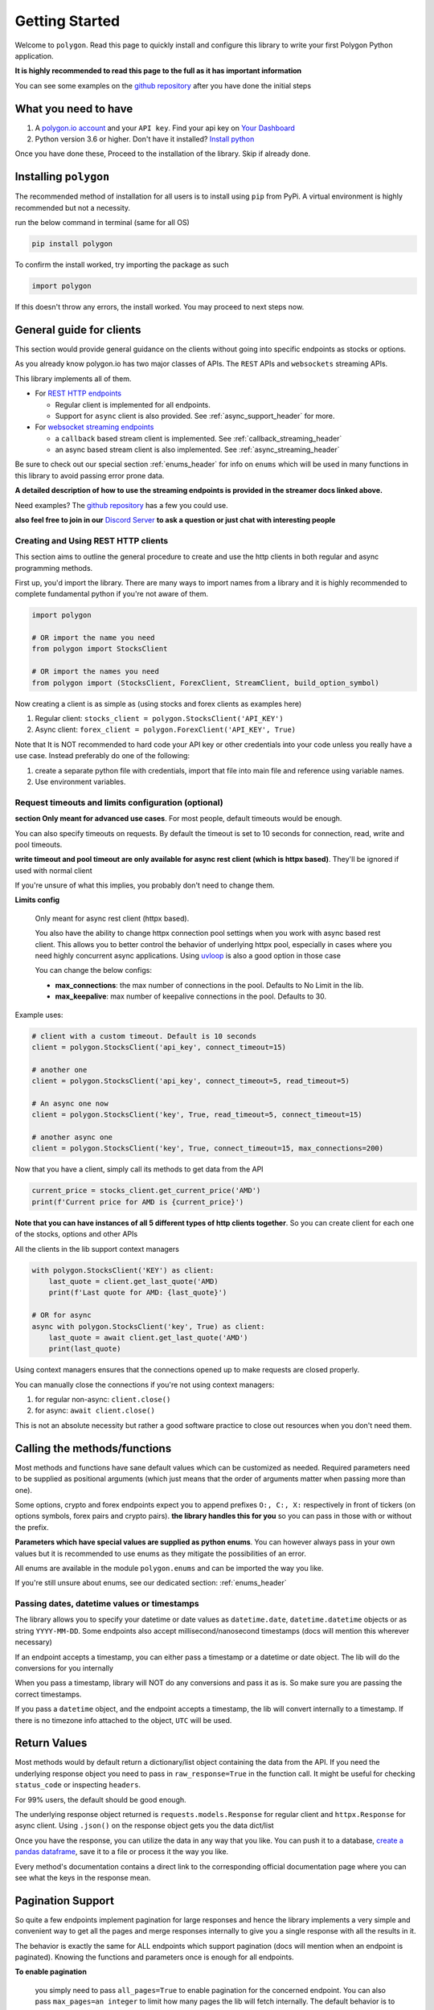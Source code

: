 
.. _getting_started_header:

Getting Started
===============

Welcome to ``polygon``. Read this page to quickly install and configure this library to write your first Polygon Python application.

**It is highly recommended to read this page to the full as it has important information**

You can see some examples on the `github repository <https://github.com/pssolanki111/polygon/tree/main/EXAMPLES>`__ after you have done
the initial steps

What you need to have
---------------------

1. A `polygon.io account <https://polygon.io/>`__ and your ``API key``. Find your api key on `Your Dashboard <https://polygon.io/dashboard/api-keys>`__
#. Python version 3.6 or higher. Don't have it installed? `Install python <https://www.python.org/downloads/>`__

Once you have done these, Proceed to the installation of the library. Skip if already done.

Installing ``polygon``
----------------------

The recommended method of installation for all users is to install using ``pip`` from PyPi. A virtual environment is highly recommended but not a necessity.

run the below command in terminal (same for all OS)

.. code-block:: shell

  pip install polygon

To confirm the install worked, try importing the package as such

.. code-block:: python

  import polygon

If this doesn't throw any errors, the install worked. You may proceed to next steps now.

.. _create_and_use_header:

General guide for clients
-------------------------
This section would provide general guidance on the clients without going into specific endpoints as stocks or options.

As you already know polygon.io has two major classes of APIs. The ``REST`` APIs and ``websockets`` streaming APIs.

This library implements all of them.

- For `REST HTTP endpoints <https://polygon.io/docs/getting-started>`__

  + Regular client is implemented for all endpoints.
  + Support for ``async`` client is also provided. See :ref:`async_support_header` for more.

- For `websocket streaming endpoints <https://polygon.io/docs/websockets/getting-started>`__

  + a ``callback`` based stream client is implemented. See :ref:`callback_streaming_header`
  + an async based stream client is also implemented. See :ref:`async_streaming_header`

Be sure to check out our special section :ref:`enums_header` for info on ``enums`` which will be used in many functions in this library to avoid passing error prone data.

**A detailed description of how to use the streaming endpoints is provided in the streamer docs linked above.**

Need examples? The `github repository <https://github.com/pssolanki111/polygon/tree/main/EXAMPLES>`__ has a few you could use.

**also feel free to join in our** `Discord Server <https://discord.gg/jPkARduU6N>`__ **to ask a question or just chat with interesting people**

Creating and Using REST HTTP clients
~~~~~~~~~~~~~~~~~~~~~~~~~~~~~~~~~~~~
This section aims to outline the general procedure to create and use the http clients in both regular and async programming methods.

First up, you'd import the library. There are many ways to import names from a library and it is highly recommended to complete fundamental python if you're not aware of them.

.. code-block:: python

  import polygon

  # OR import the name you need
  from polygon import StocksClient

  # OR import the names you need
  from polygon import (StocksClient, ForexClient, StreamClient, build_option_symbol)

Now creating a client is as simple as (using stocks and forex clients as examples here)

1. Regular client: ``stocks_client = polygon.StocksClient('API_KEY')``
#. Async client: ``forex_client = polygon.ForexClient('API_KEY', True)``

Note that It is NOT recommended to hard code your API key or other credentials into your code unless you really have a use case.
Instead preferably do one of the following:

1. create a separate python file with credentials, import that file into main file and reference using variable names.
#. Use environment variables.

Request timeouts and limits configuration (optional)
~~~~~~~~~~~~~~~~~~~~~~~~~~~~~~~~~~~~~~~~~~~~~~~~~~~~

**section Only meant for advanced use cases**. For most people, default timeouts would be enough.

You can also specify timeouts on requests. By default the timeout is set to 10 seconds for connection, read, write and pool timeouts.

**write timeout and pool timeout are only available for async rest client (which is httpx based)**. They'll be ignored if used with normal client

If you're unsure of what this implies, you probably don't need to change them.

**Limits config**

    Only meant for async rest client (httpx based).

    You also have the ability to change httpx connection pool settings when you work with async based rest client. This allows you to better control
    the behavior of underlying httpx pool, especially in cases where you need highly concurrent async applications.
    Using `uvloop <https://github.com/MagicStack/uvloop>`__ is also a good option in those case

    You can change the below configs:

    * **max_connections**: the max number of connections in the pool. Defaults to No Limit in the lib.
    * **max_keepalive**: max number of keepalive connections in the pool. Defaults to 30.

Example uses:

.. code-block:: python

  # client with a custom timeout. Default is 10 seconds
  client = polygon.StocksClient('api_key', connect_timeout=15)

  # another one
  client = polygon.StocksClient('api_key', connect_timeout=5, read_timeout=5)

  # An async one now
  client = polygon.StocksClient('key', True, read_timeout=5, connect_timeout=15)

  # another async one
  client = polygon.StocksClient('key', True, connect_timeout=15, max_connections=200)


Now that you have a client, simply call its methods to get data from the API

.. code-block:: python

  current_price = stocks_client.get_current_price('AMD')
  print(f'Current price for AMD is {current_price}')


**Note that you can have instances of all 5 different types of http clients together**. So you can create client for each one of the stocks, options and other APIs

All the clients in the lib support context managers

.. code-block:: python

  with polygon.StocksClient('KEY') as client:
      last_quote = client.get_last_quote('AMD)
      print(f'Last quote for AMD: {last_quote}')

  # OR for async
  async with polygon.StocksClient('key', True) as client:
      last_quote = await client.get_last_quote('AMD')
      print(last_quote)


Using context managers ensures that the connections opened up to make requests are closed properly.

You can manually close the connections if you're not using context managers:

1. for regular non-async: ``client.close()``
#. for async: ``await client.close()``

This is not an absolute necessity but rather a good software practice to close out resources when you don't need them.

Calling the methods/functions
-----------------------------

Most methods and functions have sane default values which can be customized as needed. Required parameters need to be
supplied as positional arguments (which just means that the order of arguments matter when passing more than one).

Some options, crypto and forex endpoints expect you to append prefixes ``O:, C:, X:`` respectively in front of tickers (on options symbols,
forex pairs and crypto pairs). **the library handles this for you** so you can pass in those with or without the prefix.

**Parameters which have special values are supplied as python enums**. You can however always pass in your own values
but it is recommended to use enums as they mitigate the possibilities of an error.

All enums are available in the module ``polygon.enums`` and can be imported the way you like.

If you're still unsure about enums, see our dedicated section: :ref:`enums_header`

Passing dates, datetime values or timestamps
~~~~~~~~~~~~~~~~~~~~~~~~~~~~~~~~~~~~~~~~~~~~

The library allows you to specify your datetime or date values as ``datetime.date``, ``datetime.datetime`` objects or as
string ``YYYY-MM-DD``. Some endpoints also accept millisecond/nanosecond timestamps (docs will mention this wherever necessary)

If an endpoint accepts a timestamp, you can either pass a timestamp or a datetime or date object. The lib will do the conversions for you
internally

When you pass a timestamp, library will NOT do any conversions and pass it as is. So make sure you are passing the correct timestamps.

If you pass a ``datetime`` object, and the endpoint accepts a timestamp, the lib will convert internally to a timestamp. If there is no
timezone info attached to the object, ``UTC`` will be used.

Return Values
-------------

Most methods would by default return a dictionary/list object containing the data from the API. If you need the underlying response object
you need to pass in ``raw_response=True`` in the function call. It might be useful for checking ``status_code`` or inspecting ``headers``.

For 99% users, the default should be good enough.

The underlying response object returned is ``requests.models.Response`` for regular client and ``httpx.Response`` for async client.
Using ``.json()`` on the response object gets you the data dict/list

Once you have the response, you can utilize the data in any way that you like. You can push it to a database,
`create a pandas dataframe <https://pandas.pydata.org/pandas-docs/stable/reference/api/pandas.DataFrame.from_dict.html>`__, save it to a file
or process it the way you like.

Every method's documentation contains a direct link to the corresponding official documentation page where you can see what the keys in the response mean.

.. _pagination_header:

Pagination Support
------------------

So quite a few endpoints implement pagination for large responses and hence the library implements a very simple and convenient way to
get all the pages and merge responses internally to give you a single response with all the results in it.

The behavior is exactly the same for ALL endpoints which support pagination (docs will mention when an endpoint is paginated). Knowing
the functions and parameters once is enough for all endpoints.

**To enable pagination**

    you simply need to pass ``all_pages=True`` to enable pagination for the concerned endpoint. You can also pass ``max_pages=an integer`` to limit how many pages the lib will fetch
    internally. The default behavior is to fetch all available pages.

You can further customize what kinda output you want to get. **you have three possible options to make use of pagination abilities** in the
library

Get a Single Merged Response (recommended)
~~~~~~~~~~~~~~~~~~~~~~~~~~~~~~~~~~~~~~~~~~

Recommended for most users. Using this method will give you all the pages, **merged into one single response** internally for your convenience, and you will get
all the results from all pages in one single list.

To use, simply pass ``all_pages=True``. you can optionally provide ``max_pages`` number too to limit how many pages to get.

for example, below examples will do the merging of responses internally for you

.. code-block:: python

  # assuming client is created already

  # This will pull ALL available tickers from reference APIs and merge them into a single list
  data = client.get_tickers(market='stocks', limit=1000, all_pages=True)

  # This will pull up to 4 available pages of tickers from reference APIs and merge them into a
  # single list
  data = client.get_tickers(market='stocks', limit=1000, all_pages=True, max_pages=5)


Get a List of all pages
~~~~~~~~~~~~~~~~~~~~~~~

Only for people who know they need it. what this method does is provide you with a list of all pages, WITHOUT merging them. so you'll basically get a list of all pages like so
``[page1_data, page2_data, page3_data]``.

By default each page element is the corresponding page's data itself. You can also customize it to get the underlying response objects (meant for advanced use cases)

To enable, as usual you'd pass in ``all_pages=True``. But this time you'll ask the lib not to merge the pages using ``merge_all_pages=False``. That's it.
as described above, to get underlying response objects, pass an additional ``raw_page_responses=True`` too.

See examples below

.. code-block:: python

  # assuming client is created already

  # will fetch all available pages, won't merge them and return a list of responses
  data = client.get_tickers(market='stocks', limit=1000, all_pages=True, merge_all_pages=False)

  # will fetch all available pages, won't merge them and return a list of response objects
  data = client.get_tickers(market='stocks', limit=1000, all_pages=True, merge_all_pages=False,
                            raw_page_responses=True)

  # will fetch up to 5 available pages, won't merge them and return a list of responses
  data = client.get_tickers(market='stocks', limit=1000, all_pages=True, merge_all_pages=False,
                            max_pages=5)

Paginate Manually
~~~~~~~~~~~~~~~~~

Only meant for people who really need more manual control over pagination, yet want to make use of available functionality.

Every client has a few core methods which can be used to get next or previous pages by passing in the last response you have.

Note that while using these methods, you'd need to use your own mechanism to combine pages or process them.
If any of these methods return False, it means no more pages are available.

**Examples Use**

.. code-block:: python

  # assuming a client is created already
  data = client.get_trades(<blah-blah>)

  next_page_of_data = client.get_next_page(data)  # getting NEXT page
  previous_page_of_data = client.get_previous_page(data)  # getting PREVIOUS page

  # ASYNC examples
  await client.get_next_page(data)
  await client.get_previous_page(data)

  # It's wise to check if the value returned is not False.

**In practice, to get all pages (either next or previous), you'll need a while loop** An example:

.. code-block:: python

  all_responses = []

  response = client.get_trades_vx(<blah-blah>)  # using get_trades as example. you can use it on all methods which support pagination
  all_responses.append(response)  # using a list to store all the pages of response. You can use your own approach here.

  while 1:
      response = client.get_next_page(response)  # change to get_previous_page for previous pages.

      if not response:
          break

      all_responses.append(response)  # adding further responses to our list. you can use your own approach.

  print(f'all pages received. total pages: {len(all_responses)}')

.. _async_support_header:

Async Support for REST endpoints
--------------------------------

As you saw above in the example, the clients have methods for each endpoint. The usual client is a sync client.
However support for async is also provided for all the endpoints on all the clients.

Here is how to make use of it (**This info is applicable to ALL rest clients**)

First up, you'd create a client. Earlier you created a client by passing in just your API key. Here you'd create the client
with an additional argument.

so instead of something like: ``StocksClient('API_KEY')``, you'd do

.. code-block:: python

  client = StocksClient('KEY', True)   # or use_async=True for second parameter

This gives you an async client. Similar to sync, you can have all 5 different clients together. You can also pass in your timeout values like you
did above here too.

**ALL the methods you'd use for async client have the same names as their sync counterpart names.**

So if a method is named ``get_trades()`` in usual client, in async client you'd have it as ``get_trades()`` as well
and this behavior is true for all methods

Here is how you can use it grab the current price of a symbol

.. code-block:: python

  import polygon

  async def main():
      stocks_client = polygon.StocksClient('API_KEY', True)

      current_price = await stocks_client.get_current_price('AMD')
      print(current_price)

  if __name__ == '__main__':
      import asyncio
      asyncio.run(main())


Special Points
--------------

* Any method/endpoint having ``vX`` in its name is deemed experimental by polygon and its name and underlying URL path will be changed to a
  version number in the future. If you do use one of these, be aware of that name change which is reflected in the docs. If you find the lib
  doesn't have the changes reflected, let me know through any means mentioned in the help page.
* You would notice some parameters having ``lt``, ``lte``, ``gt`` and ``gte`` in their names. Those parameters are supposed to be filters for
  ``less than``, ``less than or equal to``, ``greater than``, ``greater than or equal to`` respectively. To know more see heading **Query Filter Extensions**
  in `This blog post by polygon <https://polygon.io/blog/api-pagination-patterns/>`__
  To explain: imagine a parameter: ``fill_date_lt``. now the date you'll supply would be a filter for values less than the given value and hence you'd get results which have fill_date
  less than your specified value, which in this case is a date.
* Some endpoints may not return a dictionary and instead return a ``list``. The number of such endpoints is very low. Similarly get current price returns a float/integer.
  I'm working towards reflecting the same in individual method's docs.
* It is highly recommended to use the polygon.io documentation website's quick test functionality to play around with the endpoints.
* Type hinting in function/method definitions indicate what data type does that parameter is supposed to be. If you think the type hinting is incomplete/incorrect, let me know.
  For example you might ses: ``cost: int`` which means this parameter ``cost`` is supposed to be an integer. ``adjusted: bool`` is another example for a boolean (either ``True`` or ``False``)
* You'll notice some type hints having ``Union`` in them followed by two or more types inside a square bracket. That simply means the parameter could be of any type from that list in bracket
  . For example: ``price: Union[str, float, int]`` means the parameter ``price`` could be either a string, a float or an integer. You'd notice Union type hints more on return types
  of the functions/methods.
* For a better performance on :ref:`async_streaming_header`, you can make use of lib's built in ``uvloop`` integration. **Only meant for *nix based OS**.
  Just do ``pip install uvloop`` and async streamer will make use of it without changing anything. See async streaming docs for better control options on this behavior

**so far so good? Start by taking a look at the complete docs for endpoints you need. Here is a quick list**

* :ref:`stocks_header`
* :ref:`options_header`
* :ref:`forex_header` and :ref:`crypto_header`
* :ref:`callback_streaming_header` and :ref:`async_streaming_header`
* :ref:`enums_header`
